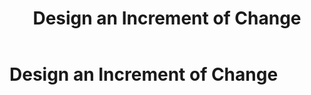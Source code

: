 :PROPERTIES:
:ID:       36B484FC-E7B1-4BC9-B8A1-4CE43DED66C8
:END:
#+title: Design an Increment of Change
#+filetags: :Chapter:
* Design an Increment of Change
